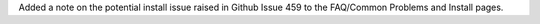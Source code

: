 Added a note on the potential install issue raised in Github Issue 459 to the FAQ/Common Problems and Install pages.

